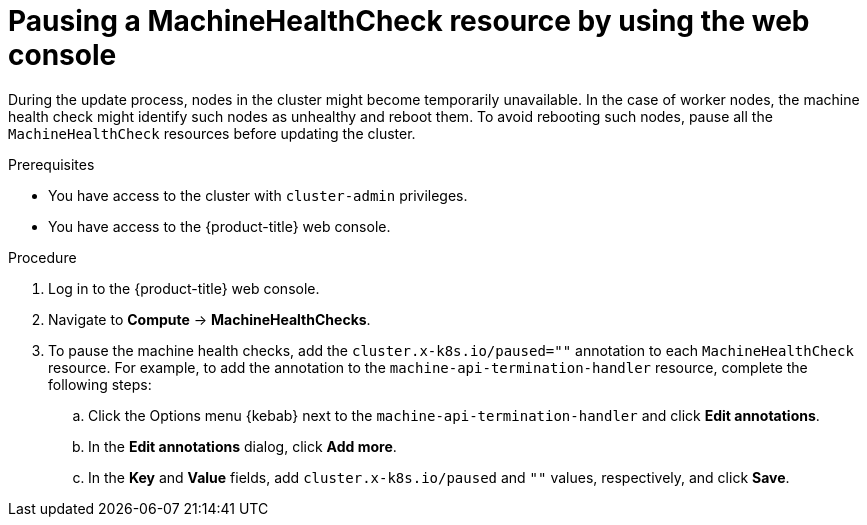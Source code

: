// Module included in the following assemblies:

// * updating/updating_a_cluster/updating-cluster-web-console.adoc

:_mod-docs-content-type: PROCEDURE
[id="machine-health-checks-pausing-web-console_{context}"]
= Pausing a MachineHealthCheck resource by using the web console

During the update process, nodes in the cluster might become temporarily unavailable. In the case of worker nodes, the machine health check might identify such nodes as unhealthy and reboot them. To avoid rebooting such nodes, pause all the `MachineHealthCheck` resources before updating the cluster.

.Prerequisites

* You have access to the cluster with `cluster-admin` privileges.
* You have access to the {product-title} web console.

.Procedure

. Log in to the {product-title} web console.
. Navigate to *Compute* -> *MachineHealthChecks*.
. To pause the machine health checks, add the `cluster.x-k8s.io/paused=""` annotation to each `MachineHealthCheck` resource. For example, to add the annotation to the `machine-api-termination-handler` resource, complete the following steps:
.. Click the Options menu {kebab} next to the `machine-api-termination-handler` and click *Edit annotations*.
.. In the *Edit annotations* dialog, click *Add more*.
.. In the *Key* and *Value* fields, add `cluster.x-k8s.io/paused` and `""` values, respectively, and click *Save*.